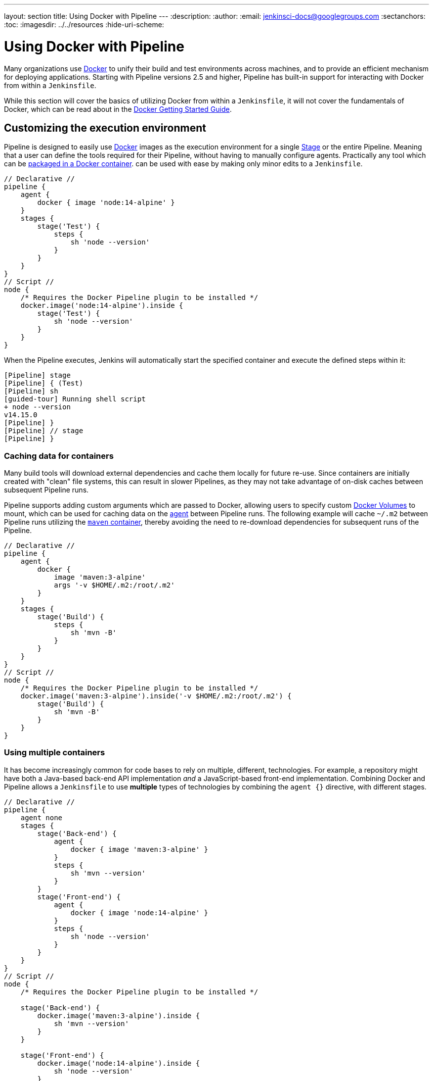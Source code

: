 ---
layout: section
title: Using Docker with Pipeline
---
ifdef::backend-html5[]
:description:
:author:
:email: jenkinsci-docs@googlegroups.com
:sectanchors:
:toc:
ifdef::env-github[:imagesdir: ../resources]
ifndef::env-github[:imagesdir: ../../resources]
:hide-uri-scheme:
endif::[]

= Using Docker with Pipeline

Many organizations use link:https://www.docker.com[Docker] to unify their build
and test environments across machines, and to provide an efficient mechanism
for deploying applications. Starting with Pipeline versions 2.5 and higher,
Pipeline has built-in support for interacting with Docker from within a
`Jenkinsfile`.

While this section will cover the basics of utilizing Docker from within a
`Jenkinsfile`, it will not cover the fundamentals of Docker, which can be read
about in the
link:https://docs.docker.com/get-started/[Docker Getting Started Guide].


[[execution-environment]]
== Customizing the execution environment

Pipeline is designed to easily use
link:https://docs.docker.com/[Docker]
images as the execution environment for a single
link:../../glossary/#stage[Stage]
or the entire Pipeline. Meaning that a user can define the tools required for
their Pipeline, without having to manually configure agents.
Practically any tool which can be
link:https://hub.docker.com[packaged in a Docker container].
can be used with ease by making only minor edits to a `Jenkinsfile`.

[pipeline]
----
// Declarative //
pipeline {
    agent {
        docker { image 'node:14-alpine' }
    }
    stages {
        stage('Test') {
            steps {
                sh 'node --version'
            }
        }
    }
}
// Script //
node {
    /* Requires the Docker Pipeline plugin to be installed */
    docker.image('node:14-alpine').inside {
        stage('Test') {
            sh 'node --version'
        }
    }
}
----

When the Pipeline executes, Jenkins will automatically start the specified
container and execute the defined steps within it:

[source]
----
[Pipeline] stage
[Pipeline] { (Test)
[Pipeline] sh
[guided-tour] Running shell script
+ node --version
v14.15.0
[Pipeline] }
[Pipeline] // stage
[Pipeline] }
----

=== Caching data for containers

Many build tools will download external dependencies and cache them locally for
future re-use. Since containers are initially created with "clean" file
systems, this can result in slower Pipelines, as they may not take advantage of
on-disk caches between subsequent Pipeline runs.

Pipeline supports adding custom arguments which are passed
to Docker, allowing users to specify custom
link:https://docs.docker.com/engine/tutorials/dockervolumes/[Docker Volumes]
to mount, which can be used for caching data on the
link:../../glossary/#agent[agent]
between Pipeline runs. The following example will cache `~/.m2` between
Pipeline runs utilizing the
link:https://hub.docker.com/_/maven/[`maven` container],
 thereby avoiding the need to re-download dependencies for subsequent runs of
 the Pipeline.

[pipeline]
----
// Declarative //
pipeline {
    agent {
        docker {
            image 'maven:3-alpine'
            args '-v $HOME/.m2:/root/.m2'
        }
    }
    stages {
        stage('Build') {
            steps {
                sh 'mvn -B'
            }
        }
    }
}
// Script //
node {
    /* Requires the Docker Pipeline plugin to be installed */
    docker.image('maven:3-alpine').inside('-v $HOME/.m2:/root/.m2') {
        stage('Build') {
            sh 'mvn -B'
        }
    }
}
----



=== Using multiple containers

It has become increasingly common for code bases to rely on
multiple, different, technologies. For example, a repository might have both a
Java-based back-end API implementation _and_ a JavaScript-based front-end
implementation. Combining Docker and Pipeline allows a `Jenkinsfile` to use
*multiple* types of technologies by combining the `agent {}` directive, with
different stages.

[pipeline]
----
// Declarative //
pipeline {
    agent none
    stages {
        stage('Back-end') {
            agent {
                docker { image 'maven:3-alpine' }
            }
            steps {
                sh 'mvn --version'
            }
        }
        stage('Front-end') {
            agent {
                docker { image 'node:14-alpine' }
            }
            steps {
                sh 'node --version'
            }
        }
    }
}
// Script //
node {
    /* Requires the Docker Pipeline plugin to be installed */

    stage('Back-end') {
        docker.image('maven:3-alpine').inside {
            sh 'mvn --version'
        }
    }

    stage('Front-end') {
        docker.image('node:14-alpine').inside {
            sh 'node --version'
        }
    }
}
----

[[dockerfile]]
=== Using a Dockerfile

For projects which require a more customized execution environment, Pipeline
also supports building and running a container from a `Dockerfile` in the source
repository. In contrast to the <<execution-environment,previous approach>> of using
an "off-the-shelf" container, using the `agent { dockerfile true }` syntax will
build a new image from a `Dockerfile` rather than pulling one from
link:https://hub.docker.com[Docker Hub].

Re-using an example from above, with a more custom `Dockerfile`:

.Dockerfile
[source]
----
FROM node:14-alpine

RUN apk add -U subversion
----

By committing this to the root of the source repository, the `Jenkinsfile` can
be changed to build a container based on this `Dockerfile` and then run the
defined steps using that container:

[pipeline]
----
// Declarative //
pipeline {
    agent { dockerfile true }
    stages {
        stage('Test') {
            steps {
                sh 'node --version'
                sh 'svn --version'
            }
        }
    }
}
// Script //
----


The `agent { dockerfile true }` syntax supports a number of other options which
are described in more detail in the
link:../syntax#agent[Pipeline Syntax] section.

.Using a Dockerfile with Jenkins Pipeline
video::Pi2kJ2RJS50[youtube, width=852, height=480]


=== Specifying a Docker Label

By default, Pipeline assumes that _any_ configured
link:../../glossary/#agent[agent] is capable of running Docker-based Pipelines.
For Jenkins environments which have macOS, Windows, or other agents, which are
unable to run the Docker daemon, this default setting may be problematic.
Pipeline provides a global option in the **Manage Jenkins** page, and on
the
link:../../glossary/#folder[Folder]
level, for specifying which agents (by
link:../../glossary/#label[Label])
to use for running Docker-based Pipelines.

image::pipeline/configure-docker-label.png[Configuring the Pipeline Docker Label]

== Advanced Usage with Scripted Pipeline

=== Running "sidecar" containers

Using Docker in Pipeline can be an effective way to run a service on which the
build, or a set of tests, may rely. Similar to the
link:https://docs.microsoft.com/en-us/azure/architecture/patterns/sidecar[sidecar
pattern], Docker Pipeline can run one container "in the background", while
performing work in another. Utilizing this sidecar approach, a Pipeline can
have a "clean" container provisioned for each Pipeline run.

Consider a hypothetical integration test suite which relies on a local MySQL
database to be running. Using the `withRun` method, implemented in the
plugin:docker-workflow[Docker Pipeline] plugin's support for Scripted Pipeline,
a `Jenkinsfile` can run MySQL as a sidecar:

[source,groovy]
----
node {
    checkout scm
    /*
     * In order to communicate with the MySQL server, this Pipeline explicitly
     * maps the port (`3306`) to a known port on the host machine.
     */
    docker.image('mysql:5').withRun('-e "MYSQL_ROOT_PASSWORD=my-secret-pw" -p 3306:3306') { c ->
        /* Wait until mysql service is up */
        sh 'while ! mysqladmin ping -h0.0.0.0 --silent; do sleep 1; done'
        /* Run some tests which require MySQL */
        sh 'make check'
    }
}
----

This example can be taken further, utilizing two containers simultaneously.
One "sidecar" running MySQL, and another providing the <<execution-environment,
execution environment>>, by using the Docker
link:https://docs.docker.com/engine/userguide/networking/default_network/dockerlinks/[container links].

[source,groovy]
----
node {
    checkout scm
    docker.image('mysql:5').withRun('-e "MYSQL_ROOT_PASSWORD=my-secret-pw"') { c ->
        docker.image('mysql:5').inside("--link ${c.id}:db") {
            /* Wait until mysql service is up */
            sh 'while ! mysqladmin ping -hdb --silent; do sleep 1; done'
        }
        docker.image('centos:7').inside("--link ${c.id}:db") {
            /*
             * Run some tests which require MySQL, and assume that it is
             * available on the host name `db`
             */
            sh 'make check'
        }
    }
}
----

The above example uses the object exposed by `withRun`, which has the
running container's ID available via the `id` property. Using the container's
ID, the Pipeline can create a link by passing custom Docker arguments to the
`inside()` method.


The `id` property can also be useful for inspecting logs from a running Docker
container before the Pipeline exits:

[source,groovy]
----
sh "docker logs ${c.id}"
----


=== Building containers


In order to create a Docker image, the plugin:docker-workflow[Docker Pipeline]
plugin also provides a `build()` method for creating a new image, from a
`Dockerfile` in the repository, during a Pipeline run.

One major benefit of using the syntax `docker.build("my-image-name")` is that a
Scripted Pipeline can use the return value for subsequent Docker Pipeline
calls, for example:

[source,groovy]
----
node {
    checkout scm

    def customImage = docker.build("my-image:${env.BUILD_ID}")

    customImage.inside {
        sh 'make test'
    }
}
----


The return value can also be used to publish the Docker image to
link:https://hub.docker.com[Docker Hub],
or a <<custom-registry, custom Registry>>,
via the `push()` method, for example:

[source,groovy]
----
node {
    checkout scm
    def customImage = docker.build("my-image:${env.BUILD_ID}")
    customImage.push()
}
----

One common usage of image "tags" is to specify a `latest` tag for the most
recently, validated, version of a Docker image. The `push()` method accepts an
optional `tag` parameter, allowing the Pipeline to push the `customImage` with
different tags, for example:

[source,groovy]
----
node {
    checkout scm
    def customImage = docker.build("my-image:${env.BUILD_ID}")
    customImage.push()

    customImage.push('latest')
}
----

The `build()` method builds the `Dockerfile` in the current directory by 
default. This can be overridden by providing a directory path 
containing a `Dockerfile` as the second argument of the `build()` method, for example:

[source,groovy]
----
node {
    checkout scm
    def testImage = docker.build("test-image", "./dockerfiles/test") // <1>

    testImage.inside {
        sh 'make test'
    }
}
----
<1> Builds `test-image` from the Dockerfile found at `./dockerfiles/test/Dockerfile`.

It is possible to pass other arguments to 
link:https://docs.docker.com/engine/reference/commandline/build/[docker build]
by adding them to the second argument of the `build()` method.
When passing arguments this way, the last value in the that string must be 
the path to the docker file and should end with the folder to use as the build context)

This example overrides the default `Dockerfile` by passing the `-f`
flag:

[source,groovy]
----
node {
    checkout scm
    def dockerfile = 'Dockerfile.test'
    def customImage = docker.build("my-image:${env.BUILD_ID}", "-f ${dockerfile} ./dockerfiles") // <1>
}
----
<1> Builds `my-image:${env.BUILD_ID}` from the Dockerfile found at `./dockerfiles/Dockerfile.test`. 

=== Using a remote Docker server

By default, the plugin:docker-workflow[Docker Pipeline] plugin will communicate
with a local Docker daemon, typically accessed through `/var/run/docker.sock`.


To select a non-default Docker server, such as with
link:https://docs.docker.com/swarm/[Docker Swarm],
the `withServer()` method should be used.

By passing a URI, and optionally the Credentials ID of a **Docker Server
Certificate Authentication** pre-configured in Jenkins, to the method with:


[source,groovy]
----
node {
    checkout scm

    docker.withServer('tcp://swarm.example.com:2376', 'swarm-certs') {
        docker.image('mysql:5').withRun('-p 3306:3306') {
            /* do things */
        }
    }
}
----

[CAUTION]
====
`inside()` and `build()` will not work properly with a Docker Swarm server out
of the box

For `inside()` to work, the Docker server and the Jenkins agent must use the
same filesystem, so that the workspace can be mounted.

Currently neither the Jenkins plugin nor the Docker CLI will automatically
detect the case that the server is running remotely; a typical symptom would be
errors from nested `sh` commands such as

[source]
----
cannot create /…@tmp/durable-…/pid: Directory nonexistent
----

When Jenkins detects that the agent is itself running inside a Docker
container, it will automatically pass the `--volumes-from` argument to the
`inside` container, ensuring that it can share a workspace with the agent.

Additionally some versions of Docker Swarm do not support custom Registries.
====




[[custom-registry]]
=== Using a custom registry

By default the plugin:docker-workflow[Docker Pipeline] integrates assumes the
default Docker Registry of
link:https://hub.docker.com[Docker Hub].

In order to use a custom Docker Registry, users of Scripted Pipeline can wrap
steps with the `withRegistry()` method, passing in the custom Registry URL, for
example:

[source, groovy]
----
node {
    checkout scm

    docker.withRegistry('https://registry.example.com') {

        docker.image('my-custom-image').inside {
            sh 'make test'
        }
    }
}
----

For a Docker Registry which requires authentication, add a "Username/Password"
Credentials item from the Jenkins home page and use the Credentials ID as a
second argument to `withRegistry()`:

[source, groovy]
----
node {
    checkout scm

    docker.withRegistry('https://registry.example.com', 'credentials-id') {

        def customImage = docker.build("my-image:${env.BUILD_ID}")

        /* Push the container to the custom Registry */
        customImage.push()
    }
}
----
